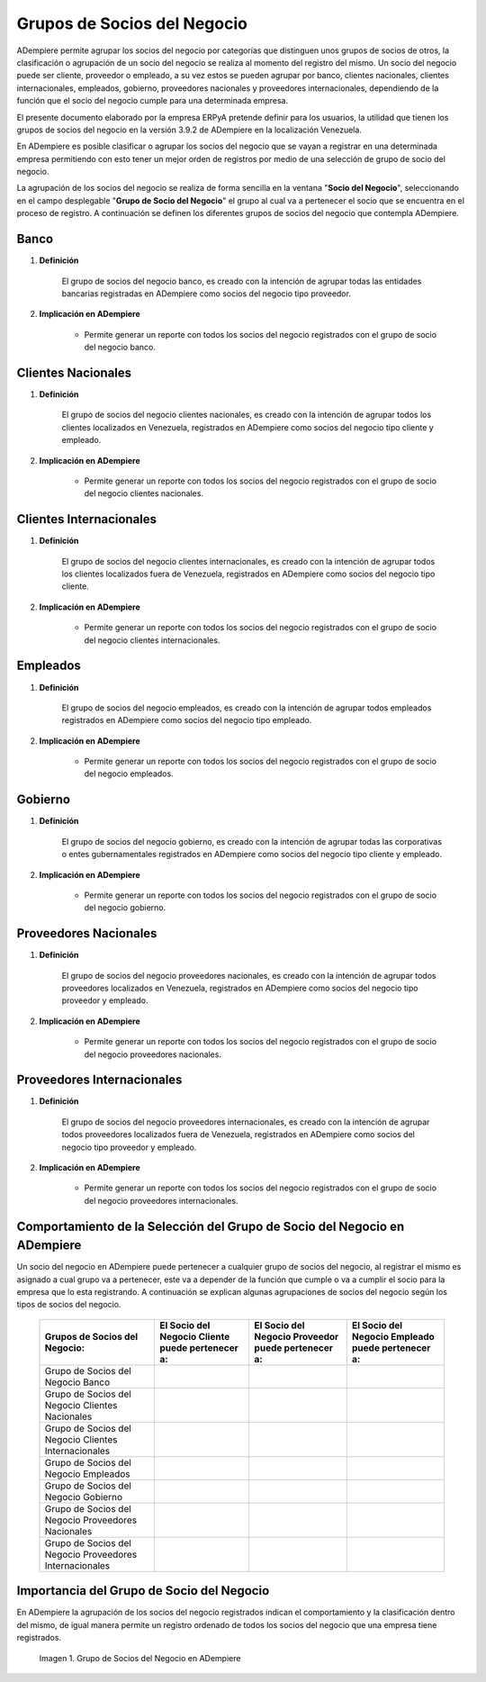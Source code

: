 .. |Check| image:: resources/check.png
.. |Grupo de Socios del Negocio en ADempiere| image:: resources/group-of-business-partners.png

.. _documento/grupo-socio-negocio:

**Grupos de Socios del Negocio**
================================

ADempiere permite agrupar los socios del negocio por categorías que distinguen unos grupos de socios de otros, la clasificación o agrupación de un socio del negocio se realiza al momento del registro del mismo. Un socio del negocio puede ser cliente, proveedor o empleado, a su vez estos se pueden agrupar por banco, clientes nacionales, clientes internacionales, empleados, gobierno, proveedores nacionales y proveedores internacionales, dependiendo de la función que el socio del negocio cumple para una determinada empresa.

El presente documento elaborado por la empresa ERPyA pretende definir para los usuarios, la utilidad que tienen los grupos de socios del negocio en la versión 3.9.2 de ADempiere en la localización Venezuela.

En ADempiere es posible clasificar o agrupar los socios del negocio que se vayan a registrar en una determinada empresa permitiendo con esto tener un mejor orden de registros por medio de una selección de grupo de socio del negocio.

La agrupación de los socios del negocio se realiza de forma sencilla en la ventana "**Socio del Negocio**", seleccionando en el campo desplegable "**Grupo de Socio del Negocio**" el grupo al cual va a pertenecer el socio que se encuentra en el proceso de registro. A continuación se definen los diferentes grupos de socios del negocio que contempla ADempiere.

**Banco**
---------

#. **Definición**

	El grupo de socios del negocio banco, es creado con la intención de agrupar todas las entidades bancarias registradas en ADempiere como socios del negocio tipo proveedor.

#. **Implicación en ADempiere**

	-  Permite generar un reporte con todos los socios del negocio registrados con el grupo de socio del negocio banco.

**Clientes Nacionales**
-----------------------

#. **Definición**

	El grupo de socios del negocio clientes nacionales, es creado con la intención de agrupar todos los clientes localizados en Venezuela, registrados en ADempiere como socios del negocio tipo cliente y empleado.

#. **Implicación en ADempiere**

	-  Permite generar un reporte con todos los socios del negocio registrados con el grupo de socio del negocio clientes nacionales.

**Clientes Internacionales**
----------------------------

#. **Definición**

	El grupo de socios del negocio clientes internacionales, es creado con la intención de agrupar todos los clientes localizados fuera de Venezuela, registrados en ADempiere como socios del negocio tipo cliente.

#. **Implicación en ADempiere**

	-  Permite generar un reporte con todos los socios del negocio registrados con el grupo de socio del negocio clientes internacionales.

**Empleados**
-------------

#. **Definición**

	El grupo de socios del negocio empleados, es creado con la intención de agrupar todos empleados registrados en ADempiere como socios del negocio tipo empleado.

#. **Implicación en ADempiere**

	-  Permite generar un reporte con todos los socios del negocio registrados con el grupo de socio del negocio empleados.

**Gobierno**
------------

#. **Definición**

	El grupo de socios del negocio gobierno, es creado con la intención de agrupar todas las corporativas o entes gubernamentales registrados en ADempiere como socios del negocio tipo cliente y empleado.

#. **Implicación en ADempiere**

	-  Permite generar un reporte con todos los socios del negocio registrados con el grupo de socio del negocio gobierno.

**Proveedores Nacionales**
--------------------------

#. **Definición**

	El grupo de socios del negocio proveedores nacionales, es creado con la intención de agrupar todos proveedores localizados en Venezuela, registrados en ADempiere como socios del negocio tipo proveedor y empleado.

#. **Implicación en ADempiere**

	-  Permite generar un reporte con todos los socios del negocio registrados con el grupo de socio del negocio proveedores nacionales.

**Proveedores Internacionales**
-------------------------------

#. **Definición**

	El grupo de socios del negocio proveedores internacionales, es creado con la intención de agrupar todos proveedores localizados fuera de Venezuela, registrados en ADempiere como socios del negocio tipo proveedor y empleado.

#. **Implicación en ADempiere**

	-  Permite generar un reporte con todos los socios del negocio registrados con el grupo de socio del negocio proveedores internacionales.

**Comportamiento de la Selección del Grupo de Socio del Negocio en ADempiere**
------------------------------------------------------------------------------

Un socio del negocio en ADempiere puede pertenecer a cualquier grupo de socios del negocio, al registrar el mismo es asignado a cual grupo va a pertenecer, este va a depender de la función que cumple o va a cumplir el socio para la empresa que lo esta registrando. A continuación se explican algunas agrupaciones de socios del negocio según los tipos de socios del negocio.

	+--------------------------------------------------------+-----------------------------------------------------+-------------------------------------------------------+------------------------------------------------------+
	| Grupos de Socios del Negocio:                          | El **Socio del Negocio Cliente** puede pertenecer a:| El **Socio del Negocio Proveedor** puede pertenecer a:| El **Socio del Negocio Empleado** puede pertenecer a:|
	+========================================================+=====================================================+=======================================================+======================================================+
	| Grupo de Socios del Negocio Banco                      |                                                     | |Check|                                               |                                                      |
	+--------------------------------------------------------+-----------------------------------------------------+-------------------------------------------------------+------------------------------------------------------+
	| Grupo de Socios del Negocio Clientes Nacionales        | |Check|                                             |                                                       | |Check|                                              |
	+--------------------------------------------------------+-----------------------------------------------------+-------------------------------------------------------+------------------------------------------------------+
	| Grupo de Socios del Negocio Clientes Internacionales   | |Check|                                             |                                                       |                                                      |
	+--------------------------------------------------------+-----------------------------------------------------+-------------------------------------------------------+------------------------------------------------------+
	| Grupo de Socios del Negocio Empleados                  |                                                     |                                                       | |Check|                                              |
	+--------------------------------------------------------+-----------------------------------------------------+-------------------------------------------------------+------------------------------------------------------+
	| Grupo de Socios del Negocio Gobierno                   | |Check|                                             | |Check|                                               |                                                      |
	+--------------------------------------------------------+-----------------------------------------------------+-------------------------------------------------------+------------------------------------------------------+
	| Grupo de Socios del Negocio Proveedores Nacionales     |                                                     | |Check|                                               | |Check|                                              |
	+--------------------------------------------------------+-----------------------------------------------------+-------------------------------------------------------+------------------------------------------------------+
	| Grupo de Socios del Negocio Proveedores Internacionales|                                                     | |Check|                                               |                                                      |
	+--------------------------------------------------------+-----------------------------------------------------+-------------------------------------------------------+------------------------------------------------------+

**Importancia del Grupo de Socio del Negocio**
----------------------------------------------

En ADempiere la agrupación de los socios del negocio registrados indican el comportamiento y la clasificación dentro del mismo, de igual manera permite un registro ordenado de todos los socios del negocio que una empresa tiene registrados.

	|Grupo de Socios del Negocio en ADempiere|

	Imagen 1. Grupo de Socios del Negocio en ADempiere


